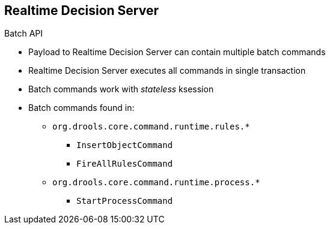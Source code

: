 :scrollbar:
:data-uri:


== Realtime Decision Server

.Batch API

* Payload to Realtime Decision Server can contain multiple batch commands
* Realtime Decision Server executes all commands in single transaction
* Batch commands work with _stateless_ ksession
* Batch commands found in:
** `org.drools.core.command.runtime.rules.*`
*** `InsertObjectCommand`
*** `FireAllRulesCommand`
** `org.drools.core.command.runtime.process.*`
*** `StartProcessCommand`


ifdef::showscript[]

Transcript:

Because the payload to the Realtime Decision Server batch API can contain multiple batch commands, they are executed in a single transaction by the Realtime Decision Server. The commands are executed by default in a _stateless_ knowledge session.

The commands that can be executed are found in the packages `org.drools.core.command.runtime.rules.*` and `org.drools.core.command.runtime.process.*`.

endif::showscript[]

